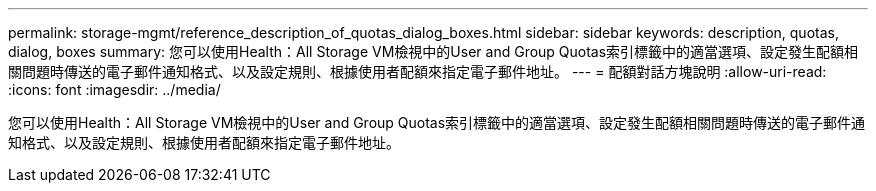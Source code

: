 ---
permalink: storage-mgmt/reference_description_of_quotas_dialog_boxes.html 
sidebar: sidebar 
keywords: description, quotas, dialog, boxes 
summary: 您可以使用Health：All Storage VM檢視中的User and Group Quotas索引標籤中的適當選項、設定發生配額相關問題時傳送的電子郵件通知格式、以及設定規則、根據使用者配額來指定電子郵件地址。 
---
= 配額對話方塊說明
:allow-uri-read: 
:icons: font
:imagesdir: ../media/


[role="lead"]
您可以使用Health：All Storage VM檢視中的User and Group Quotas索引標籤中的適當選項、設定發生配額相關問題時傳送的電子郵件通知格式、以及設定規則、根據使用者配額來指定電子郵件地址。
